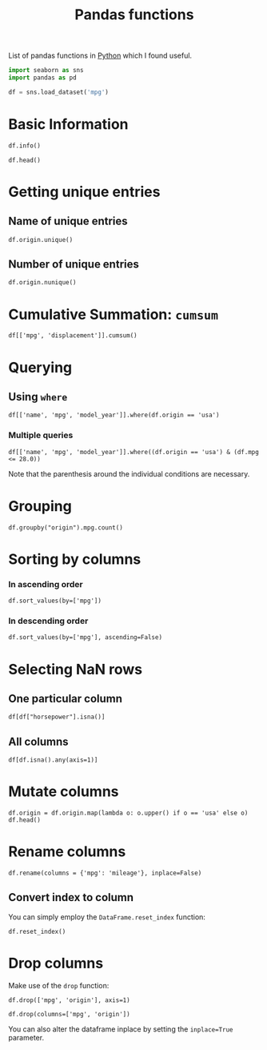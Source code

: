 :PROPERTIES:
:ID:       c36d5178-3d1e-4325-bc42-d5144e9fb3ca
:END:
#+title: Pandas functions
#+filetags: :CS:

List of pandas functions in [[id:df6a7bbc-b960-4d42-9904-b3191cc818f3][Python]] which I found useful.

#+begin_src python :session :results none 
  import seaborn as sns
  import pandas as pd

  df = sns.load_dataset('mpg')
#+end_src

* Basic Information
#+begin_src python :session :results output
df.info()
#+end_src

#+RESULTS:
#+begin_example
<class 'pandas.core.frame.DataFrame'>
RangeIndex: 398 entries, 0 to 397
Data columns (total 9 columns):
 #   Column        Non-Null Count  Dtype  
---  ------        --------------  -----  
 0   mpg           398 non-null    float64
 1   cylinders     398 non-null    int64  
 2   displacement  398 non-null    float64
 3   horsepower    392 non-null    float64
 4   weight        398 non-null    int64  
 5   acceleration  398 non-null    float64
 6   model_year    398 non-null    int64  
 7   origin        398 non-null    object 
 8   name          398 non-null    object 
dtypes: float64(4), int64(3), object(2)
memory usage: 28.1+ KB
#+end_example

#+begin_src python :session 
df.head()
#+end_src

#+RESULTS:
:     mpg  cylinders  displacement  ...  model_year  origin                       name
: 0  18.0          8         307.0  ...          70     usa  chevrolet chevelle malibu
: 1  15.0          8         350.0  ...          70     usa          buick skylark 320
: 2  18.0          8         318.0  ...          70     usa         plymouth satellite
: 3  16.0          8         304.0  ...          70     usa              amc rebel sst
: 4  17.0          8         302.0  ...          70     usa                ford torino
: 
: [5 rows x 9 columns]

* Getting unique entries
** Name of unique entries
#+begin_src python :session 
df.origin.unique()
#+end_src

#+RESULTS:
| usa | japan | europe |

** Number of unique entries
#+begin_src python :session 
df.origin.nunique()
#+end_src

#+RESULTS:
: 3

* Cumulative Summation: =cumsum=
#+begin_src python :session 
  df[['mpg', 'displacement']].cumsum()
#+end_src

#+RESULTS:
#+begin_example
        mpg  displacement
0      18.0         307.0
1      33.0         657.0
2      51.0         975.0
3      67.0        1279.0
4      84.0        1581.0
..      ...           ...
393  9223.8       76512.5
394  9267.8       76609.5
395  9299.8       76744.5
396  9327.8       76864.5
397  9358.8       76983.5

[398 rows x 2 columns]
#+end_example

* Querying 
** Using =where=
#+begin_src python :session 
df[['name', 'mpg', 'model_year']].where(df.origin == 'usa')
#+end_src

#+RESULTS:
#+begin_example
                          name   mpg  model_year
0    chevrolet chevelle malibu  18.0        70.0
1            buick skylark 320  15.0        70.0
2           plymouth satellite  18.0        70.0
3                amc rebel sst  16.0        70.0
4                  ford torino  17.0        70.0
..                         ...   ...         ...
393            ford mustang gl  27.0        82.0
394                        NaN   NaN         NaN
395              dodge rampage  32.0        82.0
396                ford ranger  28.0        82.0
397                 chevy s-10  31.0        82.0

[398 rows x 3 columns]
#+end_example

*** Multiple queries
#+begin_src python :session 
  df[['name', 'mpg', 'model_year']].where((df.origin == 'usa') & (df.mpg <= 28.0))
#+end_src

#+RESULTS:
#+begin_example
                          name   mpg  model_year
0    chevrolet chevelle malibu  18.0        70.0
1            buick skylark 320  15.0        70.0
2           plymouth satellite  18.0        70.0
3                amc rebel sst  16.0        70.0
4                  ford torino  17.0        70.0
..                         ...   ...         ...
393            ford mustang gl  27.0        82.0
394                        NaN   NaN         NaN
395                        NaN   NaN         NaN
396                ford ranger  28.0        82.0
397                        NaN   NaN         NaN

[398 rows x 3 columns]
#+end_example

Note that the parenthesis around the individual conditions are necessary.

* Grouping
#+begin_src python :session 
df.groupby("origin").mpg.count()
#+end_src

#+RESULTS:
: origin
: europe     70
: japan      79
: usa       249
: Name: mpg, dtype: int64

* Sorting by columns
*** In ascending order
#+begin_src python :session 
df.sort_values(by=['mpg'])
#+end_src

#+RESULTS:
#+begin_example
      mpg  cylinders  displacement  ...  model_year  origin                  name
28    9.0          8         304.0  ...          70     usa              hi 1200d
25   10.0          8         360.0  ...          70     usa             ford f250
26   10.0          8         307.0  ...          70     usa             chevy c20
103  11.0          8         400.0  ...          73     usa      chevrolet impala
124  11.0          8         350.0  ...          73     usa      oldsmobile omega
..    ...        ...           ...  ...         ...     ...                   ...
326  43.4          4          90.0  ...          80  europe    vw dasher (diesel)
394  44.0          4          97.0  ...          82  europe             vw pickup
325  44.3          4          90.0  ...          80  europe  vw rabbit c (diesel)
329  44.6          4          91.0  ...          80   japan   honda civic 1500 gl
322  46.6          4          86.0  ...          80   japan             mazda glc

[398 rows x 9 columns]
#+end_example

*** In descending order
#+begin_src python :session 
df.sort_values(by=['mpg'], ascending=False)
#+end_src

#+RESULTS:
#+begin_example
      mpg  cylinders  displacement  ...  model_year  origin                  name
322  46.6          4          86.0  ...          80   japan             mazda glc
329  44.6          4          91.0  ...          80   japan   honda civic 1500 gl
325  44.3          4          90.0  ...          80  europe  vw rabbit c (diesel)
394  44.0          4          97.0  ...          82  europe             vw pickup
326  43.4          4          90.0  ...          80  europe    vw dasher (diesel)
..    ...        ...           ...  ...         ...     ...                   ...
103  11.0          8         400.0  ...          73     usa      chevrolet impala
67   11.0          8         429.0  ...          72     usa       mercury marquis
25   10.0          8         360.0  ...          70     usa             ford f250
26   10.0          8         307.0  ...          70     usa             chevy c20
28    9.0          8         304.0  ...          70     usa              hi 1200d

[398 rows x 9 columns]
#+end_example

* Selecting NaN rows
** One particular column
#+begin_src python :session 
df[df["horsepower"].isna()]
#+end_src

#+RESULTS:
:       mpg  cylinders  displacement  ...  model_year  origin                  name
: 32   25.0          4          98.0  ...          71     usa            ford pinto
: 126  21.0          6         200.0  ...          74     usa         ford maverick
: 330  40.9          4          85.0  ...          80  europe  renault lecar deluxe
: 336  23.6          4         140.0  ...          80     usa    ford mustang cobra
: 354  34.5          4         100.0  ...          81  europe           renault 18i
: 374  23.0          4         151.0  ...          82     usa        amc concord dl
: 
: [6 rows x 9 columns]

** All columns
#+begin_src python :session 
df[df.isna().any(axis=1)]
#+end_src

#+RESULTS:
:       mpg  cylinders  displacement  ...  model_year  origin                  name
: 32   25.0          4          98.0  ...          71     usa            ford pinto
: 126  21.0          6         200.0  ...          74     usa         ford maverick
: 330  40.9          4          85.0  ...          80  europe  renault lecar deluxe
: 336  23.6          4         140.0  ...          80     usa    ford mustang cobra
: 354  34.5          4         100.0  ...          81  europe           renault 18i
: 374  23.0          4         151.0  ...          82     usa        amc concord dl
: 
: [6 rows x 9 columns]

* Mutate columns
#+begin_src python :session 
df.origin = df.origin.map(lambda o: o.upper() if o == 'usa' else o)
df.head()
#+end_src

#+RESULTS:
:     mpg  cylinders  displacement  ...  model_year  origin                       name
: 0  18.0          8         307.0  ...          70     USA  chevrolet chevelle malibu
: 1  15.0          8         350.0  ...          70     USA          buick skylark 320
: 2  18.0          8         318.0  ...          70     USA         plymouth satellite
: 3  16.0          8         304.0  ...          70     USA              amc rebel sst
: 4  17.0          8         302.0  ...          70     USA                ford torino
: 
: [5 rows x 9 columns]

* Rename columns
#+begin_src python :session 
df.rename(columns = {'mpg': 'mileage'}, inplace=False)
#+end_src

#+RESULTS:
#+begin_example
     mileage  cylinders  displacement  ...  model_year  origin                       name
0       18.0          8         307.0  ...          70     usa  chevrolet chevelle malibu
1       15.0          8         350.0  ...          70     usa          buick skylark 320
2       18.0          8         318.0  ...          70     usa         plymouth satellite
3       16.0          8         304.0  ...          70     usa              amc rebel sst
4       17.0          8         302.0  ...          70     usa                ford torino
..       ...        ...           ...  ...         ...     ...                        ...
393     27.0          4         140.0  ...          82     usa            ford mustang gl
394     44.0          4          97.0  ...          82  europe                  vw pickup
395     32.0          4         135.0  ...          82     usa              dodge rampage
396     28.0          4         120.0  ...          82     usa                ford ranger
397     31.0          4         119.0  ...          82     usa                 chevy s-10

[398 rows x 9 columns]
#+end_example

** Convert index to column
You can simply employ the =DataFrame.reset_index= function:
#+begin_src python :session 
df.reset_index()
#+end_src

#+RESULTS:
#+begin_example
     index   mpg  cylinders  ...  model_year  origin                       name
0        0  18.0          8  ...          70     usa  chevrolet chevelle malibu
1        1  15.0          8  ...          70     usa          buick skylark 320
2        2  18.0          8  ...          70     usa         plymouth satellite
3        3  16.0          8  ...          70     usa              amc rebel sst
4        4  17.0          8  ...          70     usa                ford torino
..     ...   ...        ...  ...         ...     ...                        ...
393    393  27.0          4  ...          82     usa            ford mustang gl
394    394  44.0          4  ...          82  europe                  vw pickup
395    395  32.0          4  ...          82     usa              dodge rampage
396    396  28.0          4  ...          82     usa                ford ranger
397    397  31.0          4  ...          82     usa                 chevy s-10

[398 rows x 10 columns]
#+end_example

* Drop columns
Make use of the =drop= function:
#+begin_src python :session 
df.drop(['mpg', 'origin'], axis=1)
#+end_src

#+RESULTS:
#+begin_example
     cylinders  displacement  horsepower  ...  acceleration  model_year                       name
0            8         307.0       130.0  ...          12.0          70  chevrolet chevelle malibu
1            8         350.0       165.0  ...          11.5          70          buick skylark 320
2            8         318.0       150.0  ...          11.0          70         plymouth satellite
3            8         304.0       150.0  ...          12.0          70              amc rebel sst
4            8         302.0       140.0  ...          10.5          70                ford torino
..         ...           ...         ...  ...           ...         ...                        ...
393          4         140.0        86.0  ...          15.6          82            ford mustang gl
394          4          97.0        52.0  ...          24.6          82                  vw pickup
395          4         135.0        84.0  ...          11.6          82              dodge rampage
396          4         120.0        79.0  ...          18.6          82                ford ranger
397          4         119.0        82.0  ...          19.4          82                 chevy s-10

[398 rows x 7 columns]
#+end_example

#+begin_src python :session 
df.drop(columns=['mpg', 'origin'])
#+end_src

#+RESULTS:
#+begin_example
     cylinders  displacement  horsepower  ...  acceleration  model_year                       name
0            8         307.0       130.0  ...          12.0          70  chevrolet chevelle malibu
1            8         350.0       165.0  ...          11.5          70          buick skylark 320
2            8         318.0       150.0  ...          11.0          70         plymouth satellite
3            8         304.0       150.0  ...          12.0          70              amc rebel sst
4            8         302.0       140.0  ...          10.5          70                ford torino
..         ...           ...         ...  ...           ...         ...                        ...
393          4         140.0        86.0  ...          15.6          82            ford mustang gl
394          4          97.0        52.0  ...          24.6          82                  vw pickup
395          4         135.0        84.0  ...          11.6          82              dodge rampage
396          4         120.0        79.0  ...          18.6          82                ford ranger
397          4         119.0        82.0  ...          19.4          82                 chevy s-10

[398 rows x 7 columns]
#+end_example

You can also alter the dataframe inplace by setting the =inplace=True= parameter.
